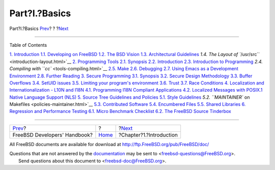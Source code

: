 ==============
Part?I.?Basics
==============

.. raw:: html

   <div class="navheader">

Part?I.?Basics
`Prev <index.html>`__?
?
?\ `Next <introduction.html>`__

--------------

.. raw:: html

   </div>

.. raw:: html

   <div class="part">

.. raw:: html

   <div class="titlepage" xmlns="">

.. raw:: html

   <div>

.. raw:: html

   <div>

.. raw:: html

   </div>

.. raw:: html

   </div>

.. raw:: html

   </div>

.. raw:: html

   <div class="toc">

.. raw:: html

   <div class="toc-title">

Table of Contents

.. raw:: html

   </div>

`1. Introduction <introduction.html>`__
`1.1. Developing on FreeBSD <introduction.html#introduction-devel>`__
`1.2. The BSD Vision <introduction-bsdvision.html>`__
`1.3. Architectural Guidelines <introduction-archguide.html>`__
`1.4. The Layout of ``/usr/src`` <introduction-layout.html>`__
`2. Programming Tools <tools.html>`__
`2.1. Synopsis <tools.html#tools-synopsis>`__
`2.2. Introduction <tools-intro.html>`__
`2.3. Introduction to Programming <tools-programming.html>`__
`2.4. Compiling with ``cc`` <tools-compiling.html>`__
`2.5. Make <tools-make.html>`__
`2.6. Debugging <debugging.html>`__
`2.7. Using Emacs as a Development Environment <emacs.html>`__
`2.8. Further Reading <tools-reading.html>`__
`3. Secure Programming <secure.html>`__
`3.1. Synopsis <secure.html#secure-synopsis>`__
`3.2. Secure Design Methodology <secure-philosophy.html>`__
`3.3. Buffer Overflows <secure-bufferov.html>`__
`3.4. SetUID issues <secure-setuid.html>`__
`3.5. Limiting your program's environment <secure-chroot.html>`__
`3.6. Trust <secure-trust.html>`__
`3.7. Race Conditions <secure-race-conditions.html>`__
`4. Localization and Internationalization - L10N and I18N <l10n.html>`__
`4.1. Programming I18N Compliant
Applications <l10n.html#l10n-programming>`__
`4.2. Localized Messages with POSIX.1 Native Language Support
(NLS) <posix-nls.html>`__
`5. Source Tree Guidelines and Policies <policies.html>`__
`5.1. Style Guidelines <policies.html#policies-style>`__
`5.2. ``MAINTAINER`` on Makefiles <policies-maintainer.html>`__
`5.3. Contributed Software <policies-contributed.html>`__
`5.4. Encumbered Files <policies-encumbered.html>`__
`5.5. Shared Libraries <policies-shlib.html>`__
`6. Regression and Performance Testing <testing.html>`__
`6.1. Micro Benchmark
Checklist <testing.html#testing-micro-benchmark>`__
`6.2. The FreeBSD Source Tinderbox <testing-tinderbox.html>`__

.. raw:: html

   </div>

.. raw:: html

   </div>

.. raw:: html

   <div class="navfooter">

--------------

+---------------------------------+-------------------------+-----------------------------------+
| `Prev <index.html>`__?          | ?                       | ?\ `Next <introduction.html>`__   |
+---------------------------------+-------------------------+-----------------------------------+
| FreeBSD Developers' Handbook?   | `Home <index.html>`__   | ?Chapter?1.?Introduction          |
+---------------------------------+-------------------------+-----------------------------------+

.. raw:: html

   </div>

All FreeBSD documents are available for download at
http://ftp.FreeBSD.org/pub/FreeBSD/doc/

| Questions that are not answered by the
  `documentation <http://www.FreeBSD.org/docs.html>`__ may be sent to
  <freebsd-questions@FreeBSD.org\ >.
|  Send questions about this document to <freebsd-doc@FreeBSD.org\ >.
